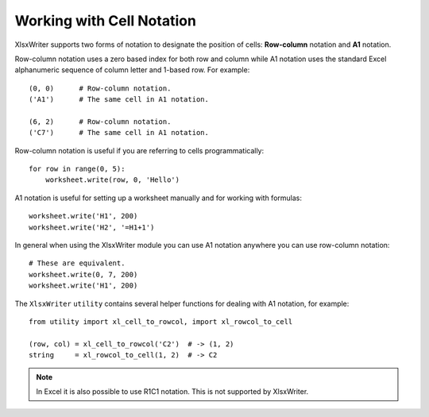 .. _cell_notation:

Working with Cell Notation
==========================

XlsxWriter supports two forms of notation to designate the position of cells:
**Row-column** notation and **A1** notation.

Row-column notation uses a zero based index for both row and column while A1
notation uses the standard Excel alphanumeric sequence of column letter and
1-based row. For example::


    (0, 0)      # Row-column notation.
    ('A1')      # The same cell in A1 notation.

    (6, 2)      # Row-column notation.
    ('C7')      # The same cell in A1 notation.

Row-column notation is useful if you are referring to cells programmatically::

    for row in range(0, 5):
        worksheet.write(row, 0, 'Hello')

A1 notation is useful for setting up a worksheet manually and for working with
formulas::

    worksheet.write('H1', 200)
    worksheet.write('H2', '=H1+1')

In general when using the XlsxWriter module you can use A1 notation anywhere
you can use row-column notation::

    # These are equivalent.
    worksheet.write(0, 7, 200)
    worksheet.write('H1', 200)


The ``XlsxWriter`` ``utility`` contains several helper functions for dealing
with A1 notation, for example::

    from utility import xl_cell_to_rowcol, import xl_rowcol_to_cell

    (row, col) = xl_cell_to_rowcol('C2')  # -> (1, 2)
    string     = xl_rowcol_to_cell(1, 2)  # -> C2

.. note::
   In Excel it is also possible to use R1C1 notation. This is not
   supported by XlsxWriter.
